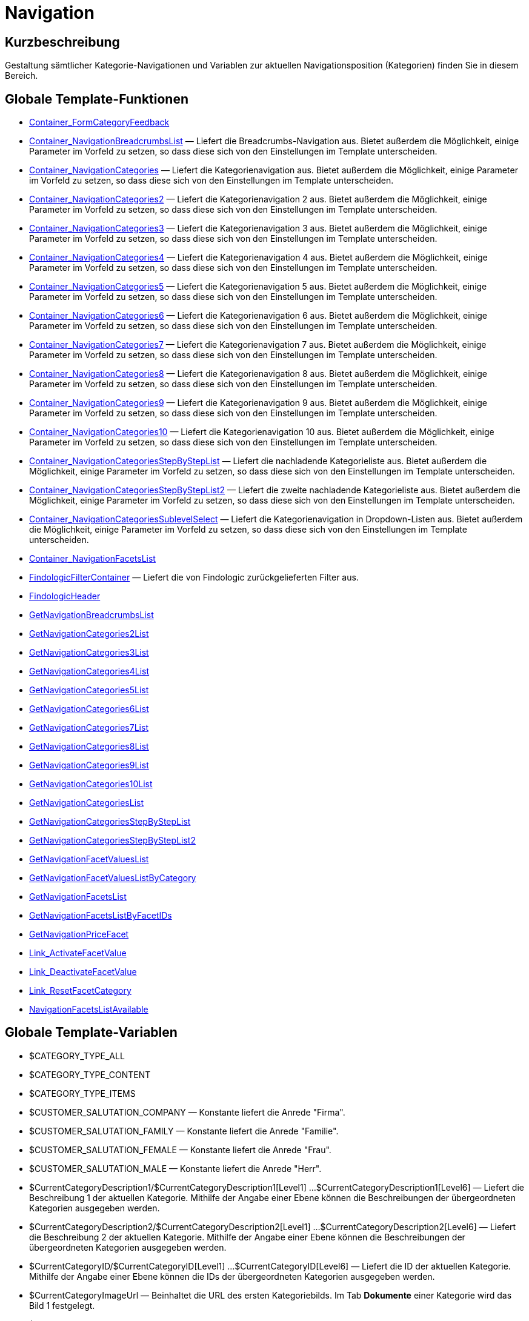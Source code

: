 = Navigation
:lang: de
// include::{includedir}/_header.adoc[]
:keywords: Navigation
:position: 3

//  auto generated content Thu, 06 Jul 2017 00:31:49 +0200
== Kurzbeschreibung

Gestaltung sämtlicher Kategorie-Navigationen und Variablen zur aktuellen Navigationsposition (Kategorien) finden Sie in diesem Bereich.

== Globale Template-Funktionen

* <<omni-channel/online-shop/webshop-einrichten/cms-syntax#webdesign-navigation-container-formcategoryfeedback, Container_FormCategoryFeedback>>
* <<omni-channel/online-shop/webshop-einrichten/cms-syntax#webdesign-navigation-container-navigationbreadcrumbslist, Container_NavigationBreadcrumbsList>> — Liefert die Breadcrumbs-Navigation aus. Bietet außerdem die Möglichkeit, einige Parameter im Vorfeld zu setzen, so dass diese sich von den Einstellungen im Template unterscheiden.
* <<omni-channel/online-shop/webshop-einrichten/cms-syntax#webdesign-navigation-container-navigationcategories, Container_NavigationCategories>> — Liefert die Kategorienavigation aus. Bietet außerdem die Möglichkeit, einige Parameter im Vorfeld zu setzen, so dass diese sich von den Einstellungen im Template unterscheiden.
* <<omni-channel/online-shop/webshop-einrichten/cms-syntax#webdesign-navigation-container-navigationcategories2, Container_NavigationCategories2>> — Liefert die Kategorienavigation 2 aus. Bietet außerdem die Möglichkeit, einige Parameter im Vorfeld zu setzen, so dass diese sich von den Einstellungen im Template unterscheiden.
* <<omni-channel/online-shop/webshop-einrichten/cms-syntax#webdesign-navigation-container-navigationcategories3, Container_NavigationCategories3>> — Liefert die Kategorienavigation 3 aus. Bietet außerdem die Möglichkeit, einige Parameter im Vorfeld zu setzen, so dass diese sich von den Einstellungen im Template unterscheiden.
* <<omni-channel/online-shop/webshop-einrichten/cms-syntax#webdesign-navigation-container-navigationcategories4, Container_NavigationCategories4>> — Liefert die Kategorienavigation 4 aus. Bietet außerdem die Möglichkeit, einige Parameter im Vorfeld zu setzen, so dass diese sich von den Einstellungen im Template unterscheiden.
* <<omni-channel/online-shop/webshop-einrichten/cms-syntax#webdesign-navigation-container-navigationcategories5, Container_NavigationCategories5>> — Liefert die Kategorienavigation 5 aus. Bietet außerdem die Möglichkeit, einige Parameter im Vorfeld zu setzen, so dass diese sich von den Einstellungen im Template unterscheiden.
* <<omni-channel/online-shop/webshop-einrichten/cms-syntax#webdesign-navigation-container-navigationcategories6, Container_NavigationCategories6>> — Liefert die Kategorienavigation 6 aus. Bietet außerdem die Möglichkeit, einige Parameter im Vorfeld zu setzen, so dass diese sich von den Einstellungen im Template unterscheiden.
* <<omni-channel/online-shop/webshop-einrichten/cms-syntax#webdesign-navigation-container-navigationcategories7, Container_NavigationCategories7>> — Liefert die Kategorienavigation 7 aus. Bietet außerdem die Möglichkeit, einige Parameter im Vorfeld zu setzen, so dass diese sich von den Einstellungen im Template unterscheiden.
* <<omni-channel/online-shop/webshop-einrichten/cms-syntax#webdesign-navigation-container-navigationcategories8, Container_NavigationCategories8>> — Liefert die Kategorienavigation 8 aus. Bietet außerdem die Möglichkeit, einige Parameter im Vorfeld zu setzen, so dass diese sich von den Einstellungen im Template unterscheiden.
* <<omni-channel/online-shop/webshop-einrichten/cms-syntax#webdesign-navigation-container-navigationcategories9, Container_NavigationCategories9>> — Liefert die Kategorienavigation 9 aus. Bietet außerdem die Möglichkeit, einige Parameter im Vorfeld zu setzen, so dass diese sich von den Einstellungen im Template unterscheiden.
* <<omni-channel/online-shop/webshop-einrichten/cms-syntax#webdesign-navigation-container-navigationcategories10, Container_NavigationCategories10>> — Liefert die Kategorienavigation 10 aus. Bietet außerdem die Möglichkeit, einige Parameter im Vorfeld zu setzen, so dass diese sich von den Einstellungen im Template unterscheiden.
* <<omni-channel/online-shop/webshop-einrichten/cms-syntax#webdesign-navigation-container-navigationcategoriesstepbysteplist, Container_NavigationCategoriesStepByStepList>> — Liefert die nachladende Kategorieliste aus. Bietet außerdem die Möglichkeit, einige Parameter im Vorfeld zu setzen, so dass diese sich von den Einstellungen im Template unterscheiden.
* <<omni-channel/online-shop/webshop-einrichten/cms-syntax#webdesign-navigation-container-navigationcategoriesstepbysteplist2, Container_NavigationCategoriesStepByStepList2>> — Liefert die zweite nachladende Kategorieliste aus. Bietet außerdem die Möglichkeit, einige Parameter im Vorfeld zu setzen, so dass diese sich von den Einstellungen im Template unterscheiden.
* <<omni-channel/online-shop/webshop-einrichten/cms-syntax#webdesign-navigation-container-navigationcategoriessublevelselect, Container_NavigationCategoriesSublevelSelect>> — Liefert die Kategorienavigation in Dropdown-Listen aus. Bietet außerdem die Möglichkeit, einige Parameter im Vorfeld zu setzen, so dass diese sich von den Einstellungen im Template unterscheiden.
* <<omni-channel/online-shop/webshop-einrichten/cms-syntax#webdesign-navigation-container-navigationfacetslist, Container_NavigationFacetsList>>
* <<omni-channel/online-shop/webshop-einrichten/cms-syntax#webdesign-navigation-findologicfiltercontainer, FindologicFilterContainer>> — Liefert die von Findologic zurückgelieferten Filter aus.
* <<omni-channel/online-shop/webshop-einrichten/cms-syntax#webdesign-navigation-findologicheader, FindologicHeader>>
* <<omni-channel/online-shop/webshop-einrichten/cms-syntax#webdesign-navigation-getnavigationbreadcrumbslist, GetNavigationBreadcrumbsList>>
* <<omni-channel/online-shop/webshop-einrichten/cms-syntax#webdesign-navigation-getnavigationcategories2list, GetNavigationCategories2List>>
* <<omni-channel/online-shop/webshop-einrichten/cms-syntax#webdesign-navigation-getnavigationcategories3list, GetNavigationCategories3List>>
* <<omni-channel/online-shop/webshop-einrichten/cms-syntax#webdesign-navigation-getnavigationcategories4list, GetNavigationCategories4List>>
* <<omni-channel/online-shop/webshop-einrichten/cms-syntax#webdesign-navigation-getnavigationcategories5list, GetNavigationCategories5List>>
* <<omni-channel/online-shop/webshop-einrichten/cms-syntax#webdesign-navigation-getnavigationcategories6list, GetNavigationCategories6List>>
* <<omni-channel/online-shop/webshop-einrichten/cms-syntax#webdesign-navigation-getnavigationcategories7list, GetNavigationCategories7List>>
* <<omni-channel/online-shop/webshop-einrichten/cms-syntax#webdesign-navigation-getnavigationcategories8list, GetNavigationCategories8List>>
* <<omni-channel/online-shop/webshop-einrichten/cms-syntax#webdesign-navigation-getnavigationcategories9list, GetNavigationCategories9List>>
* <<omni-channel/online-shop/webshop-einrichten/cms-syntax#webdesign-navigation-getnavigationcategories10list, GetNavigationCategories10List>>
* <<omni-channel/online-shop/webshop-einrichten/cms-syntax#webdesign-navigation-getnavigationcategorieslist, GetNavigationCategoriesList>>
* <<omni-channel/online-shop/webshop-einrichten/cms-syntax#webdesign-navigation-getnavigationcategoriesstepbysteplist, GetNavigationCategoriesStepByStepList>>
* <<omni-channel/online-shop/webshop-einrichten/cms-syntax#webdesign-navigation-getnavigationcategoriesstepbysteplist2, GetNavigationCategoriesStepByStepList2>>
* <<omni-channel/online-shop/webshop-einrichten/cms-syntax#webdesign-navigation-getnavigationfacetvalueslist, GetNavigationFacetValuesList>>
* <<omni-channel/online-shop/webshop-einrichten/cms-syntax#webdesign-navigation-getnavigationfacetvalueslistbycategory, GetNavigationFacetValuesListByCategory>>
* <<omni-channel/online-shop/webshop-einrichten/cms-syntax#webdesign-navigation-getnavigationfacetslist, GetNavigationFacetsList>>
* <<omni-channel/online-shop/webshop-einrichten/cms-syntax#webdesign-navigation-getnavigationfacetslistbyfacetids, GetNavigationFacetsListByFacetIDs>>
* <<omni-channel/online-shop/webshop-einrichten/cms-syntax#webdesign-navigation-getnavigationpricefacet, GetNavigationPriceFacet>>
* <<omni-channel/online-shop/webshop-einrichten/cms-syntax#webdesign-navigation-link-activatefacetvalue, Link_ActivateFacetValue>>
* <<omni-channel/online-shop/webshop-einrichten/cms-syntax#webdesign-navigation-link-deactivatefacetvalue, Link_DeactivateFacetValue>>
* <<omni-channel/online-shop/webshop-einrichten/cms-syntax#webdesign-navigation-link-resetfacetcategory, Link_ResetFacetCategory>>
* <<omni-channel/online-shop/webshop-einrichten/cms-syntax#webdesign-navigation-navigationfacetslistavailable, NavigationFacetsListAvailable>>

== Globale Template-Variablen

* $CATEGORY_TYPE_ALL
* $CATEGORY_TYPE_CONTENT
* $CATEGORY_TYPE_ITEMS
* $CUSTOMER_SALUTATION_COMPANY — Konstante liefert die Anrede "Firma".
* $CUSTOMER_SALUTATION_FAMILY — Konstante liefert die Anrede "Familie".
* $CUSTOMER_SALUTATION_FEMALE — Konstante liefert die Anrede "Frau".
* $CUSTOMER_SALUTATION_MALE — Konstante liefert die Anrede "Herr".
* $CurrentCategoryDescription1/$CurrentCategoryDescription1[Level1] ...$CurrentCategoryDescription1[Level6] — Liefert die Beschreibung 1 der aktuellen Kategorie. Mithilfe der Angabe einer Ebene können die Beschreibungen der übergeordneten Kategorien ausgegeben werden.
* $CurrentCategoryDescription2/$CurrentCategoryDescription2[Level1] ...$CurrentCategoryDescription2[Level6] — Liefert die Beschreibung 2 der aktuellen Kategorie. Mithilfe der Angabe einer Ebene können die Beschreibungen der übergeordneten Kategorien ausgegeben werden.
* $CurrentCategoryID/$CurrentCategoryID[Level1] ...$CurrentCategoryID[Level6] — Liefert die ID der aktuellen Kategorie. Mithilfe der Angabe einer Ebene können die IDs der übergeordneten Kategorien ausgegeben werden.
* $CurrentCategoryImageUrl — Beinhaltet die URL des ersten Kategoriebilds. Im Tab *Dokumente* einer Kategorie wird das Bild 1 festgelegt.
* $CurrentCategoryImageUrl2 — Beinhaltet die URL des zweiten Kategoriebilds. Im Tab *Dokumente* einer Kategorie wird das Bild 2 festgelegt.
* $CurrentCategoryName/$CurrentCategoryName[Level1] ...$CurrentCategoryName[Level6] — Liefert den Namen der aktuellen Kategorie. Mithilfe der Angabe einer Ebene können die Namen der übergeordneten Kategorien ausgegeben werden.
* $CurrentCategoryShortDescription/$CurrentCategoryShortDescription[Level1] ...$CurrentCategoryShortDescription[Level6] — Liefert die Kurzbeschreibung der aktuellen Kategorie. Mithilfe der Angabe einer Ebene können die Kurzbeschreibungen der übergeordneten Kategorien ausgegeben werden.
* $CurrentCategoryType/$CurrentCategoryType[Level1] ...$CurrentCategoryType[Level6] — Liefert den Typ der aktuellen Kategorie, entweder content oder item. Mithilfe der Angabe einer Ebene können die Typen der übergeordneten Kategorien ausgegeben werden.
* $CurrentCategoryURLName/$CurrentCategoryURLName[Level1] ...$CurrentCategoryURLName[Level6] — Liefert den URL-Namen der aktuellen Kategorie. Mithilfe der Angabe einer Ebene können die URL-Namen der übergeordneten Kategorien ausgegeben werden.
* $CurrentSearchEngine
* $DeepestCategoryLevelReached — Beinhaltet die Information, ob die unterste Kategorieebene erreicht ist oder nicht.
* $FACET_TYPE_DYNAMIC
* $FACET_TYPE_PRICE
* $FilterExistsAttributes — Beinhaltet die Information, ob ein Attributfilter gesetzt wurde oder nicht.
* $FilterExistsCat3
* $FilterExistsProducer — Beinhaltet die Information, ob ein Herstellerfilter gesetzt wurde oder nicht.
* $Jump2FirstCategoryOfNextLevel — Beinhaltet einen Link zur ersten Kategorie der darunterliegenden Ebene.
* $NavigationFacetsActive
* $SEARCH_ENGINE_DEFAULT
* $SEARCH_ENGINE_FACETTED_SEARCH
* $SEARCH_ENGINE_FACTFINDER
* $SEARCH_ENGINE_FINDOLOGIC
